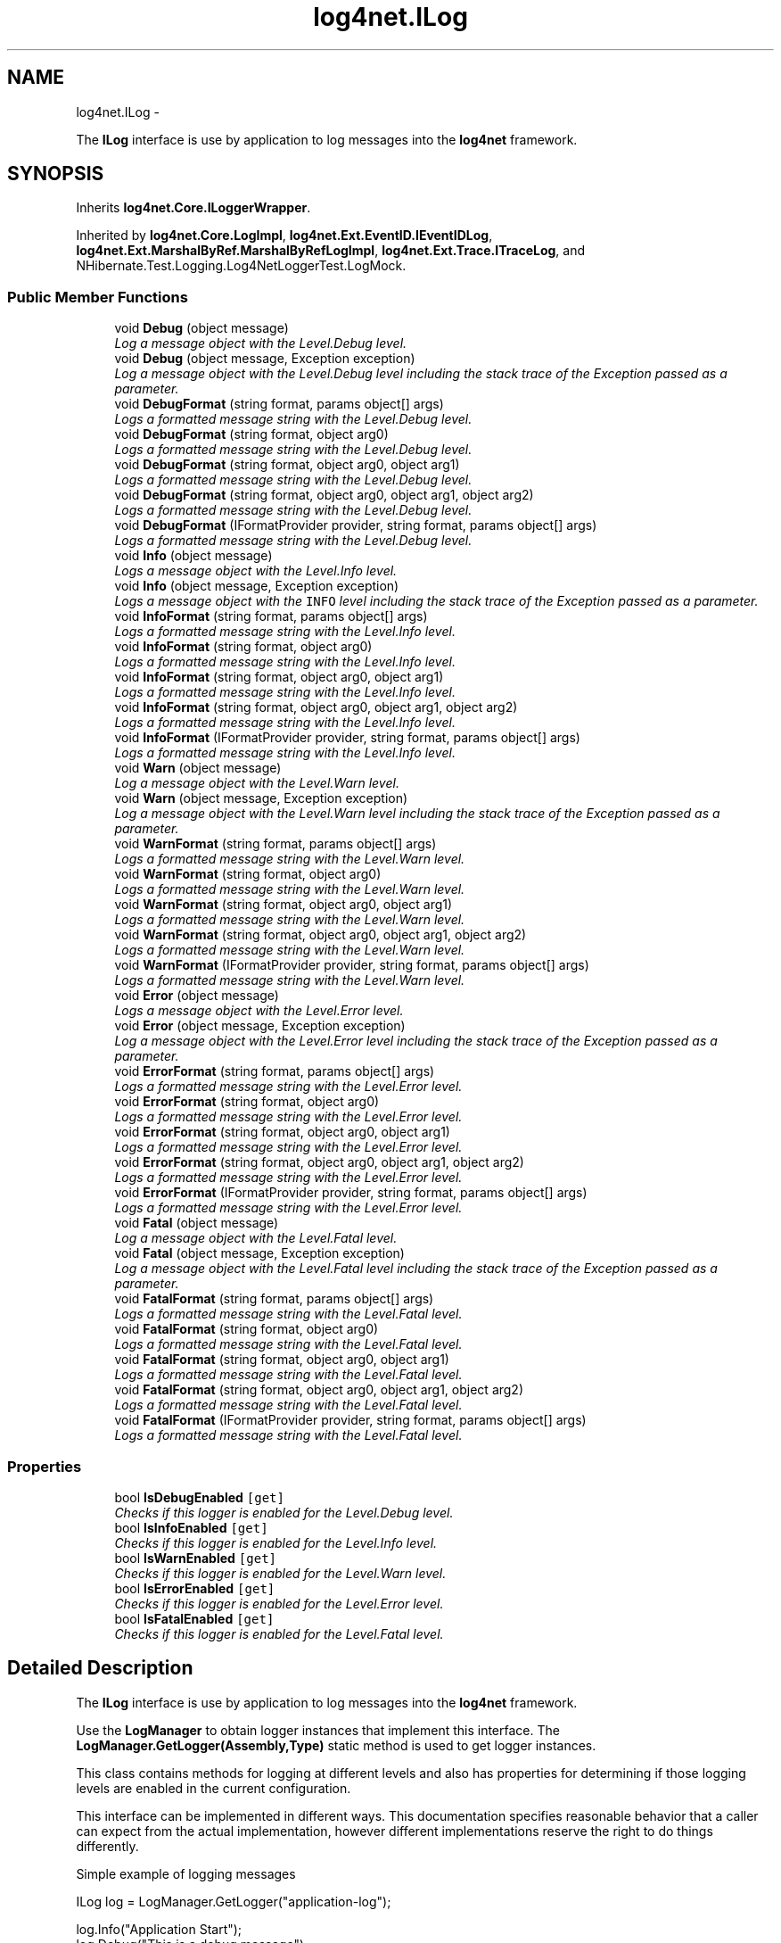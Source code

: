 .TH "log4net.ILog" 3 "Fri Jul 5 2013" "Version 1.0" "HSA.InfoSys" \" -*- nroff -*-
.ad l
.nh
.SH NAME
log4net.ILog \- 
.PP
The \fBILog\fP interface is use by application to log messages into the \fBlog4net\fP framework\&.  

.SH SYNOPSIS
.br
.PP
.PP
Inherits \fBlog4net\&.Core\&.ILoggerWrapper\fP\&.
.PP
Inherited by \fBlog4net\&.Core\&.LogImpl\fP, \fBlog4net\&.Ext\&.EventID\&.IEventIDLog\fP, \fBlog4net\&.Ext\&.MarshalByRef\&.MarshalByRefLogImpl\fP, \fBlog4net\&.Ext\&.Trace\&.ITraceLog\fP, and NHibernate\&.Test\&.Logging\&.Log4NetLoggerTest\&.LogMock\&.
.SS "Public Member Functions"

.in +1c
.ti -1c
.RI "void \fBDebug\fP (object message)"
.br
.RI "\fILog a message object with the Level\&.Debug level\&. \fP"
.ti -1c
.RI "void \fBDebug\fP (object message, Exception exception)"
.br
.RI "\fILog a message object with the Level\&.Debug level including the stack trace of the Exception passed as a parameter\&. \fP"
.ti -1c
.RI "void \fBDebugFormat\fP (string format, params object[] args)"
.br
.RI "\fILogs a formatted message string with the Level\&.Debug level\&. \fP"
.ti -1c
.RI "void \fBDebugFormat\fP (string format, object arg0)"
.br
.RI "\fILogs a formatted message string with the Level\&.Debug level\&. \fP"
.ti -1c
.RI "void \fBDebugFormat\fP (string format, object arg0, object arg1)"
.br
.RI "\fILogs a formatted message string with the Level\&.Debug level\&. \fP"
.ti -1c
.RI "void \fBDebugFormat\fP (string format, object arg0, object arg1, object arg2)"
.br
.RI "\fILogs a formatted message string with the Level\&.Debug level\&. \fP"
.ti -1c
.RI "void \fBDebugFormat\fP (IFormatProvider provider, string format, params object[] args)"
.br
.RI "\fILogs a formatted message string with the Level\&.Debug level\&. \fP"
.ti -1c
.RI "void \fBInfo\fP (object message)"
.br
.RI "\fILogs a message object with the Level\&.Info level\&. \fP"
.ti -1c
.RI "void \fBInfo\fP (object message, Exception exception)"
.br
.RI "\fILogs a message object with the \fCINFO\fP level including the stack trace of the Exception passed as a parameter\&. \fP"
.ti -1c
.RI "void \fBInfoFormat\fP (string format, params object[] args)"
.br
.RI "\fILogs a formatted message string with the Level\&.Info level\&. \fP"
.ti -1c
.RI "void \fBInfoFormat\fP (string format, object arg0)"
.br
.RI "\fILogs a formatted message string with the Level\&.Info level\&. \fP"
.ti -1c
.RI "void \fBInfoFormat\fP (string format, object arg0, object arg1)"
.br
.RI "\fILogs a formatted message string with the Level\&.Info level\&. \fP"
.ti -1c
.RI "void \fBInfoFormat\fP (string format, object arg0, object arg1, object arg2)"
.br
.RI "\fILogs a formatted message string with the Level\&.Info level\&. \fP"
.ti -1c
.RI "void \fBInfoFormat\fP (IFormatProvider provider, string format, params object[] args)"
.br
.RI "\fILogs a formatted message string with the Level\&.Info level\&. \fP"
.ti -1c
.RI "void \fBWarn\fP (object message)"
.br
.RI "\fILog a message object with the Level\&.Warn level\&. \fP"
.ti -1c
.RI "void \fBWarn\fP (object message, Exception exception)"
.br
.RI "\fILog a message object with the Level\&.Warn level including the stack trace of the Exception passed as a parameter\&. \fP"
.ti -1c
.RI "void \fBWarnFormat\fP (string format, params object[] args)"
.br
.RI "\fILogs a formatted message string with the Level\&.Warn level\&. \fP"
.ti -1c
.RI "void \fBWarnFormat\fP (string format, object arg0)"
.br
.RI "\fILogs a formatted message string with the Level\&.Warn level\&. \fP"
.ti -1c
.RI "void \fBWarnFormat\fP (string format, object arg0, object arg1)"
.br
.RI "\fILogs a formatted message string with the Level\&.Warn level\&. \fP"
.ti -1c
.RI "void \fBWarnFormat\fP (string format, object arg0, object arg1, object arg2)"
.br
.RI "\fILogs a formatted message string with the Level\&.Warn level\&. \fP"
.ti -1c
.RI "void \fBWarnFormat\fP (IFormatProvider provider, string format, params object[] args)"
.br
.RI "\fILogs a formatted message string with the Level\&.Warn level\&. \fP"
.ti -1c
.RI "void \fBError\fP (object message)"
.br
.RI "\fILogs a message object with the Level\&.Error level\&. \fP"
.ti -1c
.RI "void \fBError\fP (object message, Exception exception)"
.br
.RI "\fILog a message object with the Level\&.Error level including the stack trace of the Exception passed as a parameter\&. \fP"
.ti -1c
.RI "void \fBErrorFormat\fP (string format, params object[] args)"
.br
.RI "\fILogs a formatted message string with the Level\&.Error level\&. \fP"
.ti -1c
.RI "void \fBErrorFormat\fP (string format, object arg0)"
.br
.RI "\fILogs a formatted message string with the Level\&.Error level\&. \fP"
.ti -1c
.RI "void \fBErrorFormat\fP (string format, object arg0, object arg1)"
.br
.RI "\fILogs a formatted message string with the Level\&.Error level\&. \fP"
.ti -1c
.RI "void \fBErrorFormat\fP (string format, object arg0, object arg1, object arg2)"
.br
.RI "\fILogs a formatted message string with the Level\&.Error level\&. \fP"
.ti -1c
.RI "void \fBErrorFormat\fP (IFormatProvider provider, string format, params object[] args)"
.br
.RI "\fILogs a formatted message string with the Level\&.Error level\&. \fP"
.ti -1c
.RI "void \fBFatal\fP (object message)"
.br
.RI "\fILog a message object with the Level\&.Fatal level\&. \fP"
.ti -1c
.RI "void \fBFatal\fP (object message, Exception exception)"
.br
.RI "\fILog a message object with the Level\&.Fatal level including the stack trace of the Exception passed as a parameter\&. \fP"
.ti -1c
.RI "void \fBFatalFormat\fP (string format, params object[] args)"
.br
.RI "\fILogs a formatted message string with the Level\&.Fatal level\&. \fP"
.ti -1c
.RI "void \fBFatalFormat\fP (string format, object arg0)"
.br
.RI "\fILogs a formatted message string with the Level\&.Fatal level\&. \fP"
.ti -1c
.RI "void \fBFatalFormat\fP (string format, object arg0, object arg1)"
.br
.RI "\fILogs a formatted message string with the Level\&.Fatal level\&. \fP"
.ti -1c
.RI "void \fBFatalFormat\fP (string format, object arg0, object arg1, object arg2)"
.br
.RI "\fILogs a formatted message string with the Level\&.Fatal level\&. \fP"
.ti -1c
.RI "void \fBFatalFormat\fP (IFormatProvider provider, string format, params object[] args)"
.br
.RI "\fILogs a formatted message string with the Level\&.Fatal level\&. \fP"
.in -1c
.SS "Properties"

.in +1c
.ti -1c
.RI "bool \fBIsDebugEnabled\fP\fC [get]\fP"
.br
.RI "\fIChecks if this logger is enabled for the Level\&.Debug level\&. \fP"
.ti -1c
.RI "bool \fBIsInfoEnabled\fP\fC [get]\fP"
.br
.RI "\fIChecks if this logger is enabled for the Level\&.Info level\&. \fP"
.ti -1c
.RI "bool \fBIsWarnEnabled\fP\fC [get]\fP"
.br
.RI "\fIChecks if this logger is enabled for the Level\&.Warn level\&. \fP"
.ti -1c
.RI "bool \fBIsErrorEnabled\fP\fC [get]\fP"
.br
.RI "\fIChecks if this logger is enabled for the Level\&.Error level\&. \fP"
.ti -1c
.RI "bool \fBIsFatalEnabled\fP\fC [get]\fP"
.br
.RI "\fIChecks if this logger is enabled for the Level\&.Fatal level\&. \fP"
.in -1c
.SH "Detailed Description"
.PP 
The \fBILog\fP interface is use by application to log messages into the \fBlog4net\fP framework\&. 

Use the \fBLogManager\fP to obtain logger instances that implement this interface\&. The \fBLogManager\&.GetLogger(Assembly,Type)\fP static method is used to get logger instances\&. 
.PP
This class contains methods for logging at different levels and also has properties for determining if those logging levels are enabled in the current configuration\&. 
.PP
This interface can be implemented in different ways\&. This documentation specifies reasonable behavior that a caller can expect from the actual implementation, however different implementations reserve the right to do things differently\&. 
.PP
Simple example of logging messages 
.PP
.nf
ILog log = LogManager\&.GetLogger("application-log");

log\&.Info("Application Start");
log\&.Debug("This is a debug message");

if (log\&.IsDebugEnabled)
{
    log\&.Debug("This is another debug message");
}

.fi
.PP
 
.PP
\fBSee Also:\fP
.RS 4
\fBLogManager\fP, \fBLogManager\&.GetLogger(Assembly, Type)\fP
.PP
.RE
.PP
<author>Nicko Cadell</author> <author>Gert Driesen</author> 
.PP
Definition at line 66 of file ILog\&.cs\&.
.SH "Member Function Documentation"
.PP 
.SS "void log4net\&.ILog\&.Debug (objectmessage)"

.PP
Log a message object with the Level\&.Debug level\&. <overloads>Log a message object with the Level\&.Debug level\&.</overloads>
.PP
\fBParameters:\fP
.RS 4
\fImessage\fP The message object to log\&.
.RE
.PP
.PP
This method first checks if this logger is \fCDEBUG\fP enabled by comparing the level of this logger with the Level\&.Debug level\&. If this logger is \fCDEBUG\fP enabled, then it converts the message object (passed as parameter) to a string by invoking the appropriate \fBlog4net\&.ObjectRenderer\&.IObjectRenderer\fP\&. It then proceeds to call all the registered appenders in this logger and also higher in the hierarchy depending on the value of the additivity flag\&. 
.PP
\fBWARNING\fP Note that passing an Exception to this method will print the name of the Exception but no stack trace\&. To print a stack trace use the \fBDebug(object,Exception)\fP form instead\&. 
.PP
\fBSee Also:\fP
.RS 4
\fBDebug(object,Exception)\fP, \fBIsDebugEnabled\fP
.PP
.RE
.PP

.PP
Implemented in \fBlog4net\&.Core\&.LogImpl\fP, and \fBlog4net\&.Ext\&.MarshalByRef\&.MarshalByRefLogImpl\fP\&.
.SS "void log4net\&.ILog\&.Debug (objectmessage, Exceptionexception)"

.PP
Log a message object with the Level\&.Debug level including the stack trace of the Exception passed as a parameter\&. 
.PP
\fBParameters:\fP
.RS 4
\fImessage\fP The message object to log\&.
.br
\fIexception\fP The exception to log, including its stack trace\&.
.RE
.PP
.PP
See the \fBDebug(object)\fP form for more detailed information\&. 
.PP
\fBSee Also:\fP
.RS 4
\fBDebug(object)\fP, \fBIsDebugEnabled\fP
.PP
.RE
.PP

.PP
Implemented in \fBlog4net\&.Core\&.LogImpl\fP, and \fBlog4net\&.Ext\&.MarshalByRef\&.MarshalByRefLogImpl\fP\&.
.SS "void log4net\&.ILog\&.DebugFormat (stringformat, params object[]args)"

.PP
Logs a formatted message string with the Level\&.Debug level\&. <overloads>Log a formatted string with the Level\&.Debug level\&.</overloads>
.PP
\fBParameters:\fP
.RS 4
\fIformat\fP A String containing zero or more format items
.br
\fIargs\fP An Object array containing zero or more objects to format
.RE
.PP
.PP
The message is formatted using the \fCString\&.Format\fP method\&. See String\&.Format(string, object[]) for details of the syntax of the format string and the behavior of the formatting\&. 
.PP
This method does not take an Exception object to include in the log event\&. To pass an Exception use one of the \fBDebug(object,Exception)\fP methods instead\&. 
.PP
\fBSee Also:\fP
.RS 4
\fBDebug(object)\fP, \fBIsDebugEnabled\fP
.PP
.RE
.PP

.PP
Implemented in \fBlog4net\&.Core\&.LogImpl\fP, and \fBlog4net\&.Ext\&.MarshalByRef\&.MarshalByRefLogImpl\fP\&.
.SS "void log4net\&.ILog\&.DebugFormat (stringformat, objectarg0)"

.PP
Logs a formatted message string with the Level\&.Debug level\&. 
.PP
\fBParameters:\fP
.RS 4
\fIformat\fP A String containing zero or more format items
.br
\fIarg0\fP An Object to format
.RE
.PP
.PP
The message is formatted using the \fCString\&.Format\fP method\&. See String\&.Format(string, object[]) for details of the syntax of the format string and the behavior of the formatting\&. 
.PP
This method does not take an Exception object to include in the log event\&. To pass an Exception use one of the \fBDebug(object,Exception)\fP methods instead\&. 
.PP
\fBSee Also:\fP
.RS 4
\fBDebug(object)\fP, \fBIsDebugEnabled\fP
.PP
.RE
.PP

.PP
Implemented in \fBlog4net\&.Core\&.LogImpl\fP, and \fBlog4net\&.Ext\&.MarshalByRef\&.MarshalByRefLogImpl\fP\&.
.SS "void log4net\&.ILog\&.DebugFormat (stringformat, objectarg0, objectarg1)"

.PP
Logs a formatted message string with the Level\&.Debug level\&. 
.PP
\fBParameters:\fP
.RS 4
\fIformat\fP A String containing zero or more format items
.br
\fIarg0\fP An Object to format
.br
\fIarg1\fP An Object to format
.RE
.PP
.PP
The message is formatted using the \fCString\&.Format\fP method\&. See String\&.Format(string, object[]) for details of the syntax of the format string and the behavior of the formatting\&. 
.PP
This method does not take an Exception object to include in the log event\&. To pass an Exception use one of the \fBDebug(object,Exception)\fP methods instead\&. 
.PP
\fBSee Also:\fP
.RS 4
\fBDebug(object)\fP, \fBIsDebugEnabled\fP
.PP
.RE
.PP

.PP
Implemented in \fBlog4net\&.Core\&.LogImpl\fP, and \fBlog4net\&.Ext\&.MarshalByRef\&.MarshalByRefLogImpl\fP\&.
.SS "void log4net\&.ILog\&.DebugFormat (stringformat, objectarg0, objectarg1, objectarg2)"

.PP
Logs a formatted message string with the Level\&.Debug level\&. 
.PP
\fBParameters:\fP
.RS 4
\fIformat\fP A String containing zero or more format items
.br
\fIarg0\fP An Object to format
.br
\fIarg1\fP An Object to format
.br
\fIarg2\fP An Object to format
.RE
.PP
.PP
The message is formatted using the \fCString\&.Format\fP method\&. See String\&.Format(string, object[]) for details of the syntax of the format string and the behavior of the formatting\&. 
.PP
This method does not take an Exception object to include in the log event\&. To pass an Exception use one of the \fBDebug(object,Exception)\fP methods instead\&. 
.PP
\fBSee Also:\fP
.RS 4
\fBDebug(object)\fP, \fBIsDebugEnabled\fP
.PP
.RE
.PP

.PP
Implemented in \fBlog4net\&.Core\&.LogImpl\fP, and \fBlog4net\&.Ext\&.MarshalByRef\&.MarshalByRefLogImpl\fP\&.
.SS "void log4net\&.ILog\&.DebugFormat (IFormatProviderprovider, stringformat, params object[]args)"

.PP
Logs a formatted message string with the Level\&.Debug level\&. 
.PP
\fBParameters:\fP
.RS 4
\fIprovider\fP An IFormatProvider that supplies culture-specific formatting information
.br
\fIformat\fP A String containing zero or more format items
.br
\fIargs\fP An Object array containing zero or more objects to format
.RE
.PP
.PP
The message is formatted using the \fCString\&.Format\fP method\&. See String\&.Format(string, object[]) for details of the syntax of the format string and the behavior of the formatting\&. 
.PP
This method does not take an Exception object to include in the log event\&. To pass an Exception use one of the \fBDebug(object,Exception)\fP methods instead\&. 
.PP
\fBSee Also:\fP
.RS 4
\fBDebug(object)\fP, \fBIsDebugEnabled\fP
.PP
.RE
.PP

.PP
Implemented in \fBlog4net\&.Core\&.LogImpl\fP, and \fBlog4net\&.Ext\&.MarshalByRef\&.MarshalByRefLogImpl\fP\&.
.SS "void log4net\&.ILog\&.Error (objectmessage)"

.PP
Logs a message object with the Level\&.Error level\&. <overloads>Log a message object with the Level\&.Error level\&.</overloads>
.PP
\fBParameters:\fP
.RS 4
\fImessage\fP The message object to log\&.
.RE
.PP
.PP
This method first checks if this logger is \fCERROR\fP enabled by comparing the level of this logger with the Level\&.Error level\&. If this logger is \fCERROR\fP enabled, then it converts the message object (passed as parameter) to a string by invoking the appropriate \fBlog4net\&.ObjectRenderer\&.IObjectRenderer\fP\&. It then proceeds to call all the registered appenders in this logger and also higher in the hierarchy depending on the value of the additivity flag\&. 
.PP
\fBWARNING\fP Note that passing an Exception to this method will print the name of the Exception but no stack trace\&. To print a stack trace use the \fBError(object,Exception)\fP form instead\&. 
.PP
\fBSee Also:\fP
.RS 4
\fBError(object,Exception)\fP, \fBIsErrorEnabled\fP
.PP
.RE
.PP

.PP
Implemented in \fBlog4net\&.Core\&.LogImpl\fP, and \fBlog4net\&.Ext\&.MarshalByRef\&.MarshalByRefLogImpl\fP\&.
.SS "void log4net\&.ILog\&.Error (objectmessage, Exceptionexception)"

.PP
Log a message object with the Level\&.Error level including the stack trace of the Exception passed as a parameter\&. 
.PP
\fBParameters:\fP
.RS 4
\fImessage\fP The message object to log\&.
.br
\fIexception\fP The exception to log, including its stack trace\&.
.RE
.PP
.PP
See the \fBError(object)\fP form for more detailed information\&. 
.PP
\fBSee Also:\fP
.RS 4
\fBError(object)\fP, \fBIsErrorEnabled\fP
.PP
.RE
.PP

.PP
Implemented in \fBlog4net\&.Core\&.LogImpl\fP, and \fBlog4net\&.Ext\&.MarshalByRef\&.MarshalByRefLogImpl\fP\&.
.SS "void log4net\&.ILog\&.ErrorFormat (stringformat, params object[]args)"

.PP
Logs a formatted message string with the Level\&.Error level\&. <overloads>Log a formatted message string with the Level\&.Error level\&.</overloads>
.PP
\fBParameters:\fP
.RS 4
\fIformat\fP A String containing zero or more format items
.br
\fIargs\fP An Object array containing zero or more objects to format
.RE
.PP
.PP
The message is formatted using the \fCString\&.Format\fP method\&. See String\&.Format(string, object[]) for details of the syntax of the format string and the behavior of the formatting\&. 
.PP
This method does not take an Exception object to include in the log event\&. To pass an Exception use one of the \fBError(object)\fP methods instead\&. 
.PP
\fBSee Also:\fP
.RS 4
\fBError(object,Exception)\fP, \fBIsErrorEnabled\fP
.PP
.RE
.PP

.PP
Implemented in \fBlog4net\&.Core\&.LogImpl\fP, and \fBlog4net\&.Ext\&.MarshalByRef\&.MarshalByRefLogImpl\fP\&.
.SS "void log4net\&.ILog\&.ErrorFormat (stringformat, objectarg0)"

.PP
Logs a formatted message string with the Level\&.Error level\&. 
.PP
\fBParameters:\fP
.RS 4
\fIformat\fP A String containing zero or more format items
.br
\fIarg0\fP An Object to format
.RE
.PP
.PP
The message is formatted using the \fCString\&.Format\fP method\&. See String\&.Format(string, object[]) for details of the syntax of the format string and the behavior of the formatting\&. 
.PP
This method does not take an Exception object to include in the log event\&. To pass an Exception use one of the \fBError(object,Exception)\fP methods instead\&. 
.PP
\fBSee Also:\fP
.RS 4
\fBError(object)\fP, \fBIsErrorEnabled\fP
.PP
.RE
.PP

.PP
Implemented in \fBlog4net\&.Core\&.LogImpl\fP, and \fBlog4net\&.Ext\&.MarshalByRef\&.MarshalByRefLogImpl\fP\&.
.SS "void log4net\&.ILog\&.ErrorFormat (stringformat, objectarg0, objectarg1)"

.PP
Logs a formatted message string with the Level\&.Error level\&. 
.PP
\fBParameters:\fP
.RS 4
\fIformat\fP A String containing zero or more format items
.br
\fIarg0\fP An Object to format
.br
\fIarg1\fP An Object to format
.RE
.PP
.PP
The message is formatted using the \fCString\&.Format\fP method\&. See String\&.Format(string, object[]) for details of the syntax of the format string and the behavior of the formatting\&. 
.PP
This method does not take an Exception object to include in the log event\&. To pass an Exception use one of the \fBError(object,Exception)\fP methods instead\&. 
.PP
\fBSee Also:\fP
.RS 4
\fBError(object)\fP, \fBIsErrorEnabled\fP
.PP
.RE
.PP

.PP
Implemented in \fBlog4net\&.Core\&.LogImpl\fP, and \fBlog4net\&.Ext\&.MarshalByRef\&.MarshalByRefLogImpl\fP\&.
.SS "void log4net\&.ILog\&.ErrorFormat (stringformat, objectarg0, objectarg1, objectarg2)"

.PP
Logs a formatted message string with the Level\&.Error level\&. 
.PP
\fBParameters:\fP
.RS 4
\fIformat\fP A String containing zero or more format items
.br
\fIarg0\fP An Object to format
.br
\fIarg1\fP An Object to format
.br
\fIarg2\fP An Object to format
.RE
.PP
.PP
The message is formatted using the \fCString\&.Format\fP method\&. See String\&.Format(string, object[]) for details of the syntax of the format string and the behavior of the formatting\&. 
.PP
This method does not take an Exception object to include in the log event\&. To pass an Exception use one of the \fBError(object,Exception)\fP methods instead\&. 
.PP
\fBSee Also:\fP
.RS 4
\fBError(object)\fP, \fBIsErrorEnabled\fP
.PP
.RE
.PP

.PP
Implemented in \fBlog4net\&.Core\&.LogImpl\fP, and \fBlog4net\&.Ext\&.MarshalByRef\&.MarshalByRefLogImpl\fP\&.
.SS "void log4net\&.ILog\&.ErrorFormat (IFormatProviderprovider, stringformat, params object[]args)"

.PP
Logs a formatted message string with the Level\&.Error level\&. 
.PP
\fBParameters:\fP
.RS 4
\fIprovider\fP An IFormatProvider that supplies culture-specific formatting information
.br
\fIformat\fP A String containing zero or more format items
.br
\fIargs\fP An Object array containing zero or more objects to format
.RE
.PP
.PP
The message is formatted using the \fCString\&.Format\fP method\&. See String\&.Format(string, object[]) for details of the syntax of the format string and the behavior of the formatting\&. 
.PP
This method does not take an Exception object to include in the log event\&. To pass an Exception use one of the \fBError(object)\fP methods instead\&. 
.PP
\fBSee Also:\fP
.RS 4
\fBError(object,Exception)\fP, \fBIsErrorEnabled\fP
.PP
.RE
.PP

.PP
Implemented in \fBlog4net\&.Core\&.LogImpl\fP, and \fBlog4net\&.Ext\&.MarshalByRef\&.MarshalByRefLogImpl\fP\&.
.SS "void log4net\&.ILog\&.Fatal (objectmessage)"

.PP
Log a message object with the Level\&.Fatal level\&. <overloads>Log a message object with the Level\&.Fatal level\&.</overloads>
.PP
This method first checks if this logger is \fCFATAL\fP enabled by comparing the level of this logger with the Level\&.Fatal level\&. If this logger is \fCFATAL\fP enabled, then it converts the message object (passed as parameter) to a string by invoking the appropriate \fBlog4net\&.ObjectRenderer\&.IObjectRenderer\fP\&. It then proceeds to call all the registered appenders in this logger and also higher in the hierarchy depending on the value of the additivity flag\&. 
.PP
\fBWARNING\fP Note that passing an Exception to this method will print the name of the Exception but no stack trace\&. To print a stack trace use the \fBFatal(object,Exception)\fP form instead\&. 
.PP
\fBParameters:\fP
.RS 4
\fImessage\fP The message object to log\&.
.RE
.PP
\fBSee Also:\fP
.RS 4
\fBFatal(object,Exception)\fP, \fBIsFatalEnabled\fP
.PP
.RE
.PP

.PP
Implemented in \fBlog4net\&.Core\&.LogImpl\fP, and \fBlog4net\&.Ext\&.MarshalByRef\&.MarshalByRefLogImpl\fP\&.
.SS "void log4net\&.ILog\&.Fatal (objectmessage, Exceptionexception)"

.PP
Log a message object with the Level\&.Fatal level including the stack trace of the Exception passed as a parameter\&. 
.PP
\fBParameters:\fP
.RS 4
\fImessage\fP The message object to log\&.
.br
\fIexception\fP The exception to log, including its stack trace\&.
.RE
.PP
.PP
See the \fBFatal(object)\fP form for more detailed information\&. 
.PP
\fBSee Also:\fP
.RS 4
\fBFatal(object)\fP, \fBIsFatalEnabled\fP
.PP
.RE
.PP

.PP
Implemented in \fBlog4net\&.Core\&.LogImpl\fP, and \fBlog4net\&.Ext\&.MarshalByRef\&.MarshalByRefLogImpl\fP\&.
.SS "void log4net\&.ILog\&.FatalFormat (stringformat, params object[]args)"

.PP
Logs a formatted message string with the Level\&.Fatal level\&. <overloads>Log a formatted message string with the Level\&.Fatal level\&.</overloads>
.PP
\fBParameters:\fP
.RS 4
\fIformat\fP A String containing zero or more format items
.br
\fIargs\fP An Object array containing zero or more objects to format
.RE
.PP
.PP
The message is formatted using the \fCString\&.Format\fP method\&. See String\&.Format(string, object[]) for details of the syntax of the format string and the behavior of the formatting\&. 
.PP
This method does not take an Exception object to include in the log event\&. To pass an Exception use one of the \fBFatal(object)\fP methods instead\&. 
.PP
\fBSee Also:\fP
.RS 4
\fBFatal(object,Exception)\fP, \fBIsFatalEnabled\fP
.PP
.RE
.PP

.PP
Implemented in \fBlog4net\&.Core\&.LogImpl\fP, and \fBlog4net\&.Ext\&.MarshalByRef\&.MarshalByRefLogImpl\fP\&.
.SS "void log4net\&.ILog\&.FatalFormat (stringformat, objectarg0)"

.PP
Logs a formatted message string with the Level\&.Fatal level\&. 
.PP
\fBParameters:\fP
.RS 4
\fIformat\fP A String containing zero or more format items
.br
\fIarg0\fP An Object to format
.RE
.PP
.PP
The message is formatted using the \fCString\&.Format\fP method\&. See String\&.Format(string, object[]) for details of the syntax of the format string and the behavior of the formatting\&. 
.PP
This method does not take an Exception object to include in the log event\&. To pass an Exception use one of the \fBFatal(object,Exception)\fP methods instead\&. 
.PP
\fBSee Also:\fP
.RS 4
\fBFatal(object)\fP, \fBIsFatalEnabled\fP
.PP
.RE
.PP

.PP
Implemented in \fBlog4net\&.Core\&.LogImpl\fP, and \fBlog4net\&.Ext\&.MarshalByRef\&.MarshalByRefLogImpl\fP\&.
.SS "void log4net\&.ILog\&.FatalFormat (stringformat, objectarg0, objectarg1)"

.PP
Logs a formatted message string with the Level\&.Fatal level\&. 
.PP
\fBParameters:\fP
.RS 4
\fIformat\fP A String containing zero or more format items
.br
\fIarg0\fP An Object to format
.br
\fIarg1\fP An Object to format
.RE
.PP
.PP
The message is formatted using the \fCString\&.Format\fP method\&. See String\&.Format(string, object[]) for details of the syntax of the format string and the behavior of the formatting\&. 
.PP
This method does not take an Exception object to include in the log event\&. To pass an Exception use one of the \fBFatal(object,Exception)\fP methods instead\&. 
.PP
\fBSee Also:\fP
.RS 4
\fBFatal(object)\fP, \fBIsFatalEnabled\fP
.PP
.RE
.PP

.PP
Implemented in \fBlog4net\&.Core\&.LogImpl\fP, and \fBlog4net\&.Ext\&.MarshalByRef\&.MarshalByRefLogImpl\fP\&.
.SS "void log4net\&.ILog\&.FatalFormat (stringformat, objectarg0, objectarg1, objectarg2)"

.PP
Logs a formatted message string with the Level\&.Fatal level\&. 
.PP
\fBParameters:\fP
.RS 4
\fIformat\fP A String containing zero or more format items
.br
\fIarg0\fP An Object to format
.br
\fIarg1\fP An Object to format
.br
\fIarg2\fP An Object to format
.RE
.PP
.PP
The message is formatted using the \fCString\&.Format\fP method\&. See String\&.Format(string, object[]) for details of the syntax of the format string and the behavior of the formatting\&. 
.PP
This method does not take an Exception object to include in the log event\&. To pass an Exception use one of the \fBFatal(object,Exception)\fP methods instead\&. 
.PP
\fBSee Also:\fP
.RS 4
\fBFatal(object)\fP, \fBIsFatalEnabled\fP
.PP
.RE
.PP

.PP
Implemented in \fBlog4net\&.Core\&.LogImpl\fP, and \fBlog4net\&.Ext\&.MarshalByRef\&.MarshalByRefLogImpl\fP\&.
.SS "void log4net\&.ILog\&.FatalFormat (IFormatProviderprovider, stringformat, params object[]args)"

.PP
Logs a formatted message string with the Level\&.Fatal level\&. 
.PP
\fBParameters:\fP
.RS 4
\fIprovider\fP An IFormatProvider that supplies culture-specific formatting information
.br
\fIformat\fP A String containing zero or more format items
.br
\fIargs\fP An Object array containing zero or more objects to format
.RE
.PP
.PP
The message is formatted using the \fCString\&.Format\fP method\&. See String\&.Format(string, object[]) for details of the syntax of the format string and the behavior of the formatting\&. 
.PP
This method does not take an Exception object to include in the log event\&. To pass an Exception use one of the \fBFatal(object)\fP methods instead\&. 
.PP
\fBSee Also:\fP
.RS 4
\fBFatal(object,Exception)\fP, \fBIsFatalEnabled\fP
.PP
.RE
.PP

.PP
Implemented in \fBlog4net\&.Core\&.LogImpl\fP, and \fBlog4net\&.Ext\&.MarshalByRef\&.MarshalByRefLogImpl\fP\&.
.SS "void log4net\&.ILog\&.Info (objectmessage)"

.PP
Logs a message object with the Level\&.Info level\&. <overloads>Log a message object with the Level\&.Info level\&.</overloads>
.PP
This method first checks if this logger is \fCINFO\fP enabled by comparing the level of this logger with the Level\&.Info level\&. If this logger is \fCINFO\fP enabled, then it converts the message object (passed as parameter) to a string by invoking the appropriate \fBlog4net\&.ObjectRenderer\&.IObjectRenderer\fP\&. It then proceeds to call all the registered appenders in this logger and also higher in the hierarchy depending on the value of the additivity flag\&. 
.PP
\fBWARNING\fP Note that passing an Exception to this method will print the name of the Exception but no stack trace\&. To print a stack trace use the \fBInfo(object,Exception)\fP form instead\&. 
.PP
\fBParameters:\fP
.RS 4
\fImessage\fP The message object to log\&.
.RE
.PP
\fBSee Also:\fP
.RS 4
\fBInfo(object,Exception)\fP, \fBIsInfoEnabled\fP
.PP
.RE
.PP

.PP
Implemented in \fBlog4net\&.Core\&.LogImpl\fP, and \fBlog4net\&.Ext\&.MarshalByRef\&.MarshalByRefLogImpl\fP\&.
.SS "void log4net\&.ILog\&.Info (objectmessage, Exceptionexception)"

.PP
Logs a message object with the \fCINFO\fP level including the stack trace of the Exception passed as a parameter\&. 
.PP
\fBParameters:\fP
.RS 4
\fImessage\fP The message object to log\&.
.br
\fIexception\fP The exception to log, including its stack trace\&.
.RE
.PP
.PP
See the \fBInfo(object)\fP form for more detailed information\&. 
.PP
\fBSee Also:\fP
.RS 4
\fBInfo(object)\fP, \fBIsInfoEnabled\fP
.PP
.RE
.PP

.PP
Implemented in \fBlog4net\&.Core\&.LogImpl\fP, and \fBlog4net\&.Ext\&.MarshalByRef\&.MarshalByRefLogImpl\fP\&.
.SS "void log4net\&.ILog\&.InfoFormat (stringformat, params object[]args)"

.PP
Logs a formatted message string with the Level\&.Info level\&. <overloads>Log a formatted message string with the Level\&.Info level\&.</overloads>
.PP
\fBParameters:\fP
.RS 4
\fIformat\fP A String containing zero or more format items
.br
\fIargs\fP An Object array containing zero or more objects to format
.RE
.PP
.PP
The message is formatted using the \fCString\&.Format\fP method\&. See String\&.Format(string, object[]) for details of the syntax of the format string and the behavior of the formatting\&. 
.PP
This method does not take an Exception object to include in the log event\&. To pass an Exception use one of the \fBInfo(object)\fP methods instead\&. 
.PP
\fBSee Also:\fP
.RS 4
\fBInfo(object,Exception)\fP, \fBIsInfoEnabled\fP
.PP
.RE
.PP

.PP
Implemented in \fBlog4net\&.Core\&.LogImpl\fP, and \fBlog4net\&.Ext\&.MarshalByRef\&.MarshalByRefLogImpl\fP\&.
.SS "void log4net\&.ILog\&.InfoFormat (stringformat, objectarg0)"

.PP
Logs a formatted message string with the Level\&.Info level\&. 
.PP
\fBParameters:\fP
.RS 4
\fIformat\fP A String containing zero or more format items
.br
\fIarg0\fP An Object to format
.RE
.PP
.PP
The message is formatted using the \fCString\&.Format\fP method\&. See String\&.Format(string, object[]) for details of the syntax of the format string and the behavior of the formatting\&. 
.PP
This method does not take an Exception object to include in the log event\&. To pass an Exception use one of the \fBInfo(object,Exception)\fP methods instead\&. 
.PP
\fBSee Also:\fP
.RS 4
\fBInfo(object)\fP, \fBIsInfoEnabled\fP
.PP
.RE
.PP

.PP
Implemented in \fBlog4net\&.Core\&.LogImpl\fP, and \fBlog4net\&.Ext\&.MarshalByRef\&.MarshalByRefLogImpl\fP\&.
.SS "void log4net\&.ILog\&.InfoFormat (stringformat, objectarg0, objectarg1)"

.PP
Logs a formatted message string with the Level\&.Info level\&. 
.PP
\fBParameters:\fP
.RS 4
\fIformat\fP A String containing zero or more format items
.br
\fIarg0\fP An Object to format
.br
\fIarg1\fP An Object to format
.RE
.PP
.PP
The message is formatted using the \fCString\&.Format\fP method\&. See String\&.Format(string, object[]) for details of the syntax of the format string and the behavior of the formatting\&. 
.PP
This method does not take an Exception object to include in the log event\&. To pass an Exception use one of the \fBInfo(object,Exception)\fP methods instead\&. 
.PP
\fBSee Also:\fP
.RS 4
\fBInfo(object)\fP, \fBIsInfoEnabled\fP
.PP
.RE
.PP

.PP
Implemented in \fBlog4net\&.Core\&.LogImpl\fP, and \fBlog4net\&.Ext\&.MarshalByRef\&.MarshalByRefLogImpl\fP\&.
.SS "void log4net\&.ILog\&.InfoFormat (stringformat, objectarg0, objectarg1, objectarg2)"

.PP
Logs a formatted message string with the Level\&.Info level\&. 
.PP
\fBParameters:\fP
.RS 4
\fIformat\fP A String containing zero or more format items
.br
\fIarg0\fP An Object to format
.br
\fIarg1\fP An Object to format
.br
\fIarg2\fP An Object to format
.RE
.PP
.PP
The message is formatted using the \fCString\&.Format\fP method\&. See String\&.Format(string, object[]) for details of the syntax of the format string and the behavior of the formatting\&. 
.PP
This method does not take an Exception object to include in the log event\&. To pass an Exception use one of the \fBInfo(object,Exception)\fP methods instead\&. 
.PP
\fBSee Also:\fP
.RS 4
\fBInfo(object)\fP, \fBIsInfoEnabled\fP
.PP
.RE
.PP

.PP
Implemented in \fBlog4net\&.Core\&.LogImpl\fP, and \fBlog4net\&.Ext\&.MarshalByRef\&.MarshalByRefLogImpl\fP\&.
.SS "void log4net\&.ILog\&.InfoFormat (IFormatProviderprovider, stringformat, params object[]args)"

.PP
Logs a formatted message string with the Level\&.Info level\&. 
.PP
\fBParameters:\fP
.RS 4
\fIprovider\fP An IFormatProvider that supplies culture-specific formatting information
.br
\fIformat\fP A String containing zero or more format items
.br
\fIargs\fP An Object array containing zero or more objects to format
.RE
.PP
.PP
The message is formatted using the \fCString\&.Format\fP method\&. See String\&.Format(string, object[]) for details of the syntax of the format string and the behavior of the formatting\&. 
.PP
This method does not take an Exception object to include in the log event\&. To pass an Exception use one of the \fBInfo(object)\fP methods instead\&. 
.PP
\fBSee Also:\fP
.RS 4
\fBInfo(object,Exception)\fP, \fBIsInfoEnabled\fP
.PP
.RE
.PP

.PP
Implemented in \fBlog4net\&.Core\&.LogImpl\fP, and \fBlog4net\&.Ext\&.MarshalByRef\&.MarshalByRefLogImpl\fP\&.
.SS "void log4net\&.ILog\&.Warn (objectmessage)"

.PP
Log a message object with the Level\&.Warn level\&. <overloads>Log a message object with the Level\&.Warn level\&.</overloads>
.PP
This method first checks if this logger is \fCWARN\fP enabled by comparing the level of this logger with the Level\&.Warn level\&. If this logger is \fCWARN\fP enabled, then it converts the message object (passed as parameter) to a string by invoking the appropriate \fBlog4net\&.ObjectRenderer\&.IObjectRenderer\fP\&. It then proceeds to call all the registered appenders in this logger and also higher in the hierarchy depending on the value of the additivity flag\&. 
.PP
\fBWARNING\fP Note that passing an Exception to this method will print the name of the Exception but no stack trace\&. To print a stack trace use the \fBWarn(object,Exception)\fP form instead\&. 
.PP
\fBParameters:\fP
.RS 4
\fImessage\fP The message object to log\&.
.RE
.PP
\fBSee Also:\fP
.RS 4
\fBWarn(object,Exception)\fP, \fBIsWarnEnabled\fP
.PP
.RE
.PP

.PP
Implemented in \fBlog4net\&.Core\&.LogImpl\fP, and \fBlog4net\&.Ext\&.MarshalByRef\&.MarshalByRefLogImpl\fP\&.
.SS "void log4net\&.ILog\&.Warn (objectmessage, Exceptionexception)"

.PP
Log a message object with the Level\&.Warn level including the stack trace of the Exception passed as a parameter\&. 
.PP
\fBParameters:\fP
.RS 4
\fImessage\fP The message object to log\&.
.br
\fIexception\fP The exception to log, including its stack trace\&.
.RE
.PP
.PP
See the \fBWarn(object)\fP form for more detailed information\&. 
.PP
\fBSee Also:\fP
.RS 4
\fBWarn(object)\fP, \fBIsWarnEnabled\fP
.PP
.RE
.PP

.PP
Implemented in \fBlog4net\&.Core\&.LogImpl\fP, and \fBlog4net\&.Ext\&.MarshalByRef\&.MarshalByRefLogImpl\fP\&.
.SS "void log4net\&.ILog\&.WarnFormat (stringformat, params object[]args)"

.PP
Logs a formatted message string with the Level\&.Warn level\&. <overloads>Log a formatted message string with the Level\&.Warn level\&.</overloads>
.PP
\fBParameters:\fP
.RS 4
\fIformat\fP A String containing zero or more format items
.br
\fIargs\fP An Object array containing zero or more objects to format
.RE
.PP
.PP
The message is formatted using the \fCString\&.Format\fP method\&. See String\&.Format(string, object[]) for details of the syntax of the format string and the behavior of the formatting\&. 
.PP
This method does not take an Exception object to include in the log event\&. To pass an Exception use one of the \fBWarn(object)\fP methods instead\&. 
.PP
\fBSee Also:\fP
.RS 4
\fBWarn(object,Exception)\fP, \fBIsWarnEnabled\fP
.PP
.RE
.PP

.PP
Implemented in \fBlog4net\&.Core\&.LogImpl\fP, and \fBlog4net\&.Ext\&.MarshalByRef\&.MarshalByRefLogImpl\fP\&.
.SS "void log4net\&.ILog\&.WarnFormat (stringformat, objectarg0)"

.PP
Logs a formatted message string with the Level\&.Warn level\&. 
.PP
\fBParameters:\fP
.RS 4
\fIformat\fP A String containing zero or more format items
.br
\fIarg0\fP An Object to format
.RE
.PP
.PP
The message is formatted using the \fCString\&.Format\fP method\&. See String\&.Format(string, object[]) for details of the syntax of the format string and the behavior of the formatting\&. 
.PP
This method does not take an Exception object to include in the log event\&. To pass an Exception use one of the \fBWarn(object,Exception)\fP methods instead\&. 
.PP
\fBSee Also:\fP
.RS 4
\fBWarn(object)\fP, \fBIsWarnEnabled\fP
.PP
.RE
.PP

.PP
Implemented in \fBlog4net\&.Core\&.LogImpl\fP, and \fBlog4net\&.Ext\&.MarshalByRef\&.MarshalByRefLogImpl\fP\&.
.SS "void log4net\&.ILog\&.WarnFormat (stringformat, objectarg0, objectarg1)"

.PP
Logs a formatted message string with the Level\&.Warn level\&. 
.PP
\fBParameters:\fP
.RS 4
\fIformat\fP A String containing zero or more format items
.br
\fIarg0\fP An Object to format
.br
\fIarg1\fP An Object to format
.RE
.PP
.PP
The message is formatted using the \fCString\&.Format\fP method\&. See String\&.Format(string, object[]) for details of the syntax of the format string and the behavior of the formatting\&. 
.PP
This method does not take an Exception object to include in the log event\&. To pass an Exception use one of the \fBWarn(object,Exception)\fP methods instead\&. 
.PP
\fBSee Also:\fP
.RS 4
\fBWarn(object)\fP, \fBIsWarnEnabled\fP
.PP
.RE
.PP

.PP
Implemented in \fBlog4net\&.Core\&.LogImpl\fP, and \fBlog4net\&.Ext\&.MarshalByRef\&.MarshalByRefLogImpl\fP\&.
.SS "void log4net\&.ILog\&.WarnFormat (stringformat, objectarg0, objectarg1, objectarg2)"

.PP
Logs a formatted message string with the Level\&.Warn level\&. 
.PP
\fBParameters:\fP
.RS 4
\fIformat\fP A String containing zero or more format items
.br
\fIarg0\fP An Object to format
.br
\fIarg1\fP An Object to format
.br
\fIarg2\fP An Object to format
.RE
.PP
.PP
The message is formatted using the \fCString\&.Format\fP method\&. See String\&.Format(string, object[]) for details of the syntax of the format string and the behavior of the formatting\&. 
.PP
This method does not take an Exception object to include in the log event\&. To pass an Exception use one of the \fBWarn(object,Exception)\fP methods instead\&. 
.PP
\fBSee Also:\fP
.RS 4
\fBWarn(object)\fP, \fBIsWarnEnabled\fP
.PP
.RE
.PP

.PP
Implemented in \fBlog4net\&.Core\&.LogImpl\fP, and \fBlog4net\&.Ext\&.MarshalByRef\&.MarshalByRefLogImpl\fP\&.
.SS "void log4net\&.ILog\&.WarnFormat (IFormatProviderprovider, stringformat, params object[]args)"

.PP
Logs a formatted message string with the Level\&.Warn level\&. 
.PP
\fBParameters:\fP
.RS 4
\fIprovider\fP An IFormatProvider that supplies culture-specific formatting information
.br
\fIformat\fP A String containing zero or more format items
.br
\fIargs\fP An Object array containing zero or more objects to format
.RE
.PP
.PP
The message is formatted using the \fCString\&.Format\fP method\&. See String\&.Format(string, object[]) for details of the syntax of the format string and the behavior of the formatting\&. 
.PP
This method does not take an Exception object to include in the log event\&. To pass an Exception use one of the \fBWarn(object)\fP methods instead\&. 
.PP
\fBSee Also:\fP
.RS 4
\fBWarn(object,Exception)\fP, \fBIsWarnEnabled\fP
.PP
.RE
.PP

.PP
Implemented in \fBlog4net\&.Core\&.LogImpl\fP, and \fBlog4net\&.Ext\&.MarshalByRef\&.MarshalByRefLogImpl\fP\&.
.SH "Property Documentation"
.PP 
.SS "bool log4net\&.ILog\&.IsDebugEnabled\fC [get]\fP"

.PP
Checks if this logger is enabled for the Level\&.Debug level\&. \fCtrue\fP if this logger is enabled for Level\&.Debug events, \fCfalse\fP otherwise\&. 
.PP
This function is intended to lessen the computational cost of disabled log debug statements\&. 
.PP
For some \fBILog\fP interface \fClog\fP, when you write:
.PP
.PP
.nf
log\&.Debug("This is entry number: " + i );
.fi
.PP
 
.PP
You incur the cost constructing the message, string construction and concatenation in this case, regardless of whether the message is logged or not\&. 
.PP
If you are worried about speed (who isn't), then you should write: 
.PP
.PP
.nf
if (log\&.IsDebugEnabled)
{ 
    log\&.Debug("This is entry number: " + i );
}
.fi
.PP
 
.PP
This way you will not incur the cost of parameter construction if debugging is disabled for \fClog\fP\&. On the other hand, if the \fClog\fP is debug enabled, you will incur the cost of evaluating whether the logger is debug enabled twice\&. Once in \fBIsDebugEnabled\fP and once in the \fBDebug(object)\fP\&. This is an insignificant overhead since evaluating a logger takes about 1% of the time it takes to actually log\&. This is the preferred style of logging\&. 
.PP
Alternatively if your logger is available statically then the is debug enabled state can be stored in a static variable like this: 
.PP
.PP
.nf
private static readonly bool isDebugEnabled = log\&.IsDebugEnabled;
.fi
.PP
 
.PP
Then when you come to log you can write: 
.PP
.PP
.nf
if (isDebugEnabled)
{ 
    log\&.Debug("This is entry number: " + i );
}
.fi
.PP
 
.PP
This way the debug enabled state is only queried once when the class is loaded\&. Using a \fCprivate static readonly\fP variable is the most efficient because it is a run time constant and can be heavily optimized by the JIT compiler\&. 
.PP
Of course if you use a static readonly variable to hold the enabled state of the logger then you cannot change the enabled state at runtime to vary the logging that is produced\&. You have to decide if you need absolute speed or runtime flexibility\&. 
.PP
\fBSee Also:\fP
.RS 4
\fBDebug(object)\fP, DebugFormat(IFormatProvider, string, object[])
.PP
.RE
.PP

.PP
Definition at line 902 of file ILog\&.cs\&.
.SS "bool log4net\&.ILog\&.IsErrorEnabled\fC [get]\fP"

.PP
Checks if this logger is enabled for the Level\&.Error level\&. \fCtrue\fP if this logger is enabled for Level\&.Error events, \fCfalse\fP otherwise\&. 
.PP
For more information see \fBILog\&.IsDebugEnabled\fP\&. 
.PP
\fBSee Also:\fP
.RS 4
\fBError(object)\fP, ErrorFormat(IFormatProvider, string, object[]), \fBILog\&.IsDebugEnabled\fP
.PP
.RE
.PP

.PP
Definition at line 944 of file ILog\&.cs\&.
.SS "bool log4net\&.ILog\&.IsFatalEnabled\fC [get]\fP"

.PP
Checks if this logger is enabled for the Level\&.Fatal level\&. \fCtrue\fP if this logger is enabled for Level\&.Fatal events, \fCfalse\fP otherwise\&. 
.PP
For more information see \fBILog\&.IsDebugEnabled\fP\&. 
.PP
\fBSee Also:\fP
.RS 4
\fBFatal(object)\fP, FatalFormat(IFormatProvider, string, object[]), \fBILog\&.IsDebugEnabled\fP
.PP
.RE
.PP

.PP
Definition at line 958 of file ILog\&.cs\&.
.SS "bool log4net\&.ILog\&.IsInfoEnabled\fC [get]\fP"

.PP
Checks if this logger is enabled for the Level\&.Info level\&. \fCtrue\fP if this logger is enabled for Level\&.Info events, \fCfalse\fP otherwise\&. 
.PP
For more information see \fBILog\&.IsDebugEnabled\fP\&. 
.PP
\fBSee Also:\fP
.RS 4
\fBInfo(object)\fP, InfoFormat(IFormatProvider, string, object[]), \fBILog\&.IsDebugEnabled\fP
.PP
.RE
.PP

.PP
Definition at line 916 of file ILog\&.cs\&.
.SS "bool log4net\&.ILog\&.IsWarnEnabled\fC [get]\fP"

.PP
Checks if this logger is enabled for the Level\&.Warn level\&. \fCtrue\fP if this logger is enabled for Level\&.Warn events, \fCfalse\fP otherwise\&. 
.PP
For more information see \fBILog\&.IsDebugEnabled\fP\&. 
.PP
\fBSee Also:\fP
.RS 4
\fBWarn(object)\fP, WarnFormat(IFormatProvider, string, object[]), \fBILog\&.IsDebugEnabled\fP
.PP
.RE
.PP

.PP
Definition at line 930 of file ILog\&.cs\&.

.SH "Author"
.PP 
Generated automatically by Doxygen for HSA\&.InfoSys from the source code\&.
